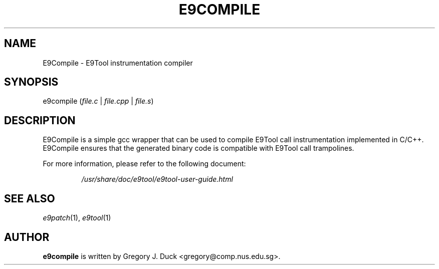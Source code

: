 .TH E9COMPILE "1" "June 2022" "E9Compile" "E9Compile"
.SH NAME
E9Compile \- E9Tool instrumentation compiler
.SH SYNOPSIS
e9compile (\fIfile.c\fR | \fIfile.cpp\fR | \fIfile.s\fR)
.SH DESCRIPTION
E9Compile is a simple gcc wrapper that can be used to compile E9Tool call
instrumentation implemented in C/C++.
E9Compile ensures that the generated binary code is compatible with E9Tool
call trampolines.
.PP
For more information, please refer to the following document:
.IP
\fI/usr/share/doc/e9tool/e9tool-user-guide.html\fR
.SH "SEE ALSO"
\fIe9patch\fR(1), \fIe9tool\fR(1)
.SH AUTHOR
\fBe9compile\fR is written by Gregory J. Duck <gregory@comp.nus.edu.sg>.
